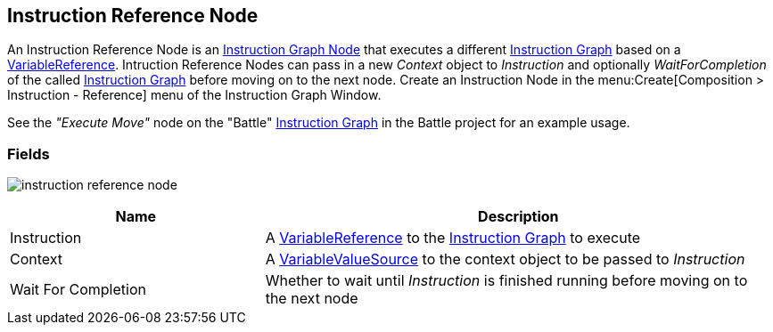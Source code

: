 [#manual/instruction-reference-node]

## Instruction Reference Node

An Instruction Reference Node is an <<manual/instruction-graph-node.html,Instruction Graph Node>> that executes a different <<manual/instruction-graph.html,Instruction Graph>> based on a <<reference/variable-reference.html,VariableReference>>. Intruction Reference Nodes can pass in a new _Context_ object to _Instruction_ and optionally _WaitForCompletion_ of the called <<manual/instruction-graph.html,Instruction Graph>> before moving on to the next node. Create an Instruction Node in the menu:Create[Composition > Instruction - Reference] menu of the Instruction Graph Window.

See the _"Execute Move"_ node on the "Battle" <<instruction-graph.html,Instruction Graph>> in the Battle project for an example usage.

### Fields

image:instruction-reference-node.png[]

[cols="1,2"]
|===
| Name	| Description

| Instruction	| A <<reference/variable-reference.html,VariableReference>> to the <<manual/instruction-graph,Instruction Graph>> to execute
| Context	| A <<reference/variable-value-source.html,VariableValueSource>> to the context object to be passed to _Instruction_
| Wait For Completion	| Whether to wait until _Instruction_ is finished running before moving on to the next node
|===

ifdef::backend-multipage_html5[]
<<reference/instruction-reference-node.html,Reference>>
endif::[]